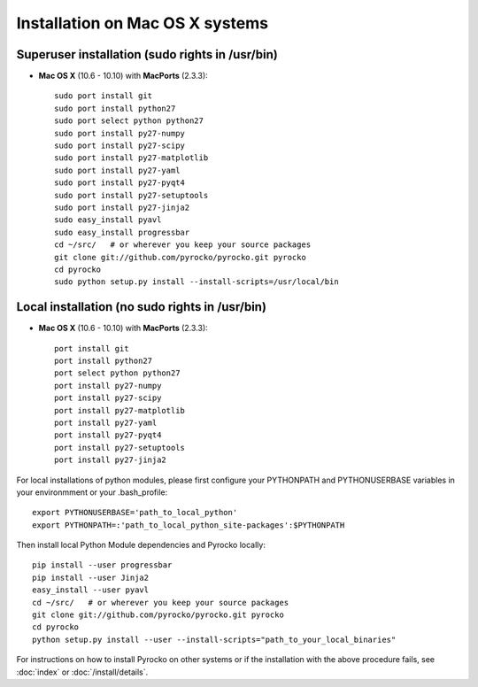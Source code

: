Installation on Mac OS X systems
................................

Superuser installation (sudo rights in /usr/bin)
------------------------------------
  
* **Mac OS X** (10.6 - 10.10) with **MacPorts** (2.3.3)::

    sudo port install git
    sudo port install python27
    sudo port select python python27
    sudo port install py27-numpy
    sudo port install py27-scipy
    sudo port install py27-matplotlib
    sudo port install py27-yaml
    sudo port install py27-pyqt4
    sudo port install py27-setuptools
    sudo port install py27-jinja2
    sudo easy_install pyavl
    sudo easy_install progressbar
    cd ~/src/   # or wherever you keep your source packages
    git clone git://github.com/pyrocko/pyrocko.git pyrocko
    cd pyrocko
    sudo python setup.py install --install-scripts=/usr/local/bin

Local installation (no sudo rights in /usr/bin)
-----------------------------------

* **Mac OS X** (10.6 - 10.10) with **MacPorts** (2.3.3)::

    port install git
    port install python27
    port select python python27
    port install py27-numpy
    port install py27-scipy
    port install py27-matplotlib
    port install py27-yaml
    port install py27-pyqt4
    port install py27-setuptools
    port install py27-jinja2

For local installations of python modules, please first configure your PYTHONPATH and PYTHONUSERBASE variables in your environmment or your .bash_profile::

    export PYTHONUSERBASE='path_to_local_python'
    export PYTHONPATH=:'path_to_local_python_site-packages':$PYTHONPATH

Then install local Python Module dependencies and Pyrocko locally::

    pip install --user progressbar
    pip install --user Jinja2 
    easy_install --user pyavl
    cd ~/src/   # or wherever you keep your source packages   
    git clone git://github.com/pyrocko/pyrocko.git pyrocko
    cd pyrocko
    python setup.py install --user --install-scripts="path_to_your_local_binaries"

For instructions on how to install Pyrocko on other systems or if the
installation with the above procedure fails, see :doc:`index` or
:doc:`/install/details`.
